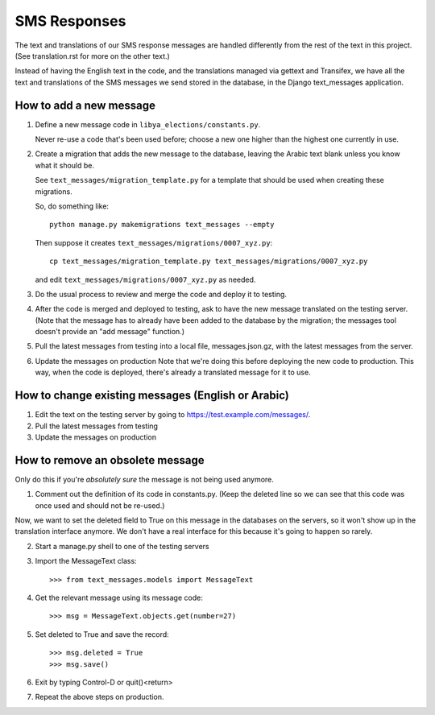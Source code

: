 .. _sms_responses:

SMS Responses
=============

The text and translations of our SMS response messages are handled
differently from the rest of the text in this project. (See
translation.rst for more on the other text.)

Instead of having the English text in the code, and the translations
managed via gettext and Transifex, we have all the text and translations
of the SMS messages we send stored in the database, in the Django
text_messages application.


How to add a new message
------------------------

1. Define a new message code in ``libya_elections/constants.py``.

   Never re-use a code that's been used before; choose a new one
   higher than the highest one currently in use.

2. Create a migration that adds the new message to the database,
   leaving the Arabic text blank unless you know what it should be.

   See ``text_messages/migration_template.py`` for a template that
   should be used when creating these migrations.

   So, do something like::

       python manage.py makemigrations text_messages --empty

   Then suppose it creates ``text_messages/migrations/0007_xyz.py``::

       cp text_messages/migration_template.py text_messages/migrations/0007_xyz.py

   and edit ``text_messages/migrations/0007_xyz.py`` as needed.

3. Do the usual process to review and merge the code and deploy it to testing.

4. After the code is merged and deployed to testing, ask to have
   the new message translated on the testing server.  (Note that the
   message has to already have been added to the database by the
   migration; the messages tool doesn't provide an "add message"
   function.)

5. Pull the latest messages from testing into a local file,
   messages.json.gz, with the latest messages from the server.

6. Update the messages on production
   Note that we're doing this before deploying the new code to production.
   This way, when the code is deployed, there's already a translated message
   for it to use.

How to change existing messages (English or Arabic)
---------------------------------------------------

1. Edit the text on the testing server by going to https://test.example.com/messages/.
2. Pull the latest messages from testing
3. Update the messages on production

How to remove an obsolete message
---------------------------------

Only do this if you're *absolutely sure* the message is not being
used anymore.

1. Comment out the definition of its code in constants.py. (Keep the
   deleted line so we can see that this code was once used and should
   not be re-used.)

Now, we want to set the deleted field to True on this message
in the databases on the servers, so it won't show up in the
translation interface anymore.  We don't have a real interface
for this because it's going to happen so rarely.

2. Start a manage.py shell to one of the testing servers

3. Import the MessageText class::

    >>> from text_messages.models import MessageText

4. Get the relevant message using its message code::

    >>> msg = MessageText.objects.get(number=27)

5. Set deleted to True and save the record::

    >>> msg.deleted = True
    >>> msg.save()

6. Exit by typing Control-D or quit()<return>

7. Repeat the above steps on production.
